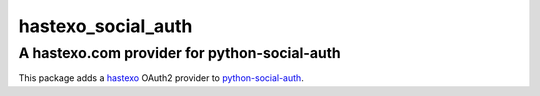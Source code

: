 hastexo\_social\_auth
=====================

A hastexo.com provider for python-social-auth
---------------------------------------------

This package adds a `hastexo <https://hastexo.com/>`_ OAuth2 provider to
`python-social-auth <https://github.com/omab/python-social-auth/>`_.
